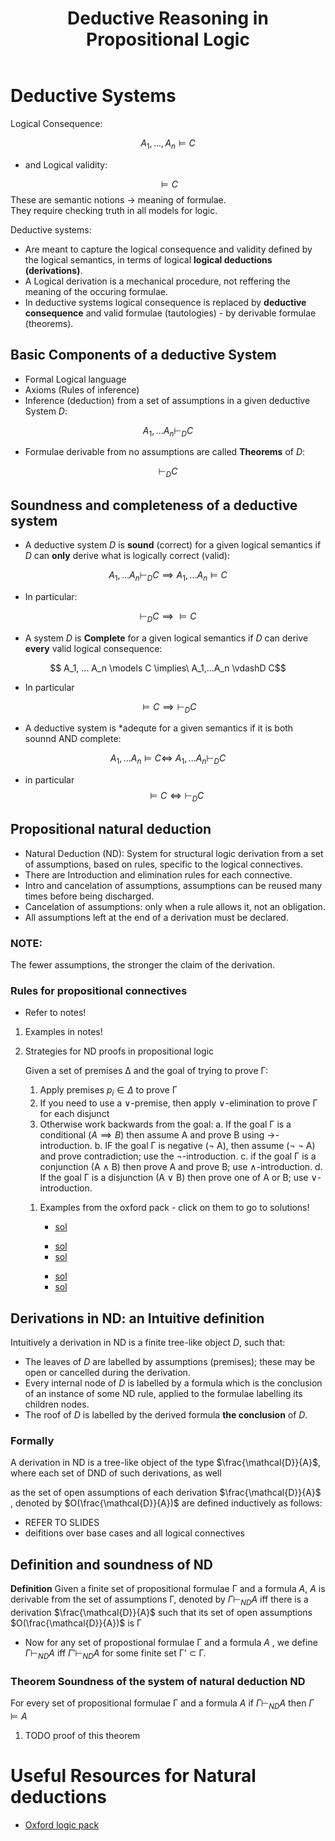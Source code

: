 #+html_head: <link rel="stylesheet" href="https://haize-uwu.github.io/cool/style.css">
#+title: Deductive Reasoning in Propositional Logic
#+LATEX_HEADER: \usepackage{amsmath}
#+LATEX_HEADER: \usepackage{amssymb}
#+LATEX_HEADER: \usepackage{bussproofs}
#+PROPERTY: header-args :scale 1.0

* Deductive Systems

****** Logical Consequence:
\[ A_1 , ..., A_n \models C
\]
 * and Logical validity: 
\[ \models C\]
These are semantic notions \rightarrow meaning of formulae. \\
They require checking truth in all models for logic.
****** Deductive systems:
 * Are meant to capture the logical consequence and validity defined by the logical semantics, in terms of logical **logical deductions (derivations)**.
 * A Logical derivation is a mechanical procedure, not reffering the meaning of the occuring formulae.
 * In deductive systems logical consequence is replaced by **deductive consequence** and valid formulae (tautologies) - by derivable formulae (theorems).
** Basic Components of a deductive System
 * Formal Logical language
 * Axioms (Rules of inference)
 * Inference (deduction) from a set of assumptions in a given deductive System $D$: 
\[A_1, ... A_n \vdash_D C\]
 * Formulae derivable from no assumptions are called **Theorems** of $D$:
\[\vdash_D C\]
** Soundness and completeness of a deductive system
 * A deductive system $D$ is *sound* (correct) for a given logical semantics if $D$ can **only** derive what is logically correct (valid): 
\[A_1,...A_n \vdash_D C \implies A_1, ... A_n \models C\]
  * In particular:
\[\vdash_D C \implies \models C\]

 * A system $D$ is *Complete* for a given logical semantics if $D$ can derive *every* valid logical consequence:
\[ A_1, ... A_n \models C \implies\ A_1,...A_n \vdashD C\]
   * In particular
\[\models C \implies \vdash_D C \]
 * A deductive system is *adequte for a given semantics if it is both sounnd AND complete:
\[ A_1, ... A_n \models C \iff \ A_1,...A_n \vdash_D C\]
 * in particular \[\models C \iff \vdash_D C \]


** Propositional natural deduction 
 * Natural Deduction (ND): System for structural logic derivation from a set of assumptions, based on rules, specific to the logical connectives.
 * There are Introduction and elimination rules for each connective.
 * Intro and cancelation of assumptions, assumptions can be reused many times  before being discharged.
 * Cancelation of assumptions: only when a rule allows it, not an obligation.
 * All assumptions left at the end of a derivation must be declared.
*** NOTE:
The fewer assumptions, the stronger the claim of the derivation.
*** Rules for propositional connectives
 
 * Refer to notes!
***** Examples in notes!
**** Strategies for ND proofs in propositional logic
Given a set of premises \Delta and the goal of trying to prove \Gamma:
1. Apply premises $p_i \in \Delta$ to prove \Gamma
2. If you need to use a \lor-premise, then apply \lor-elimination to prove \Gamma for each disjunct
3. Otherwise work backwards from the goal:
   a. If the goal \Gamma is a conditional $(A \implies B)$ then assume A and prove B using \rightarrow-introduction.
   b. IF the goal \Gamma is negative (\not A), then assume (\not \not A) and prove contradiction; use the \not-introduction.
   c. if the goal \Gamma is a conjunction (A \land B) then prove A and prove B; use \land-introduction.
   d. If the goal \Gamma is a disjunction (A \lor B) then prove one of A or B; use \lor-introduction.

***** Examples from the oxford pack - click on them to go to solutions!

 * [[http://logicmanual.philosophy.ox.ac.uk/pdfslides/p1.pdf][sol]]
[[file:../images/20240806-174005_screenshot.png]]
 * [[http://logicmanual.philosophy.ox.ac.uk/pdfslides/p2.pdf][sol]] 
  [[file:../images/20240806-174111_screenshot.png]] 
 * [[http://logicmanual.philosophy.ox.ac.uk/pdfslides/p3.pdf][sol]]
[[file:../images/20240806-174208_p31.jpg]]
 * [[http://logicmanual.philosophy.ox.ac.uk/pdfslides/p4.pdf][sol]]
   [[file:../images/20240806-174334_p41.jpg]]
 * [[http://logicmanual.philosophy.ox.ac.uk/pdfslides/p5.pdf][sol]]

[[file:../images/20240806-174426_p51.jpg]]
   
** Derivations in ND: an Intuitive definition
 Intuitively a derivation in ND is a finite tree-like object $D$, such that:
 * The leaves of $D$ are labelled by assumptions (premises); these may be open or cancelled during the derivation.
 * Every internal node of $D$ is labelled by a formula which is the conclusion of an instance of some ND rule, applied to the formulae labelling its children nodes.
 * The roof of $D$ is labelled by the derived formula *the conclusion*  of $D$.
*** Formally
A derivation in ND is a tree-like object of the type $\frac{\mathcal{D}}{A}$, where each set of DND of such derivations, as well 

as the set of open assumptions of each derivation  $\frac{\mathcal{D}}{A}$  , denoted by 
 $O(\frac{\mathcal{D}}{A})$ are defined inductively as follows:
 * REFER TO SLIDES
 * deifitions over base cases and all logical connectives
** Definition and soundness of ND
*Definition* Given a finite set of propositional formulae \Gamma and a formula $A$,
$A$ is derivable from the set of assumptions \Gamma, denoted by $\Gamma\vdash_{ND}A$ iff there is a derivation
 $\frac{\mathcal{D}}{A}$ such that its set of open assumptions  $O(\frac{\mathcal{D}}{A})$ is \Gamma
 * Now for any set of propostional formulae \Gamma and a formula $A$ , we define $\Gamma \vdash_{ND }A$ iff $\Gamma' \vdash_{ND} A$ for some finite set \Gamma' \subset \Gamma.
*** Theorem Soundness of the system of natural deduction ND
For every set of propositional formulae \Gamma and a formula $A$ if $\Gamma \vdash_{ND} A$ then $\Gamma \models A$
***** TODO proof of this theorem 
* Useful Resources for Natural deductions
 * [[https://users.ox.ac.uk/~logicman/][Oxford logic pack]]
